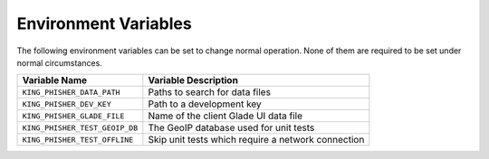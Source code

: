 Environment Variables
=====================

The following environment variables can be set to change normal operation. None
of them are required to be set under normal circumstances.

+--------------------------------+----------------------------------------------------+
| Variable Name                  | Variable Description                               |
+================================+====================================================+
| ``KING_PHISHER_DATA_PATH``     | Paths to search for data files                     |
+--------------------------------+----------------------------------------------------+
| ``KING_PHISHER_DEV_KEY``       | Path to a development key                          |
+--------------------------------+----------------------------------------------------+
| ``KING_PHISHER_GLADE_FILE``    | Name of the client Glade UI data file              |
+--------------------------------+----------------------------------------------------+
| ``KING_PHISHER_TEST_GEOIP_DB`` | The GeoIP database used for unit tests             |
+--------------------------------+----------------------------------------------------+
| ``KING_PHISHER_TEST_OFFLINE``  | Skip unit tests which require a network connection |
+--------------------------------+----------------------------------------------------+

